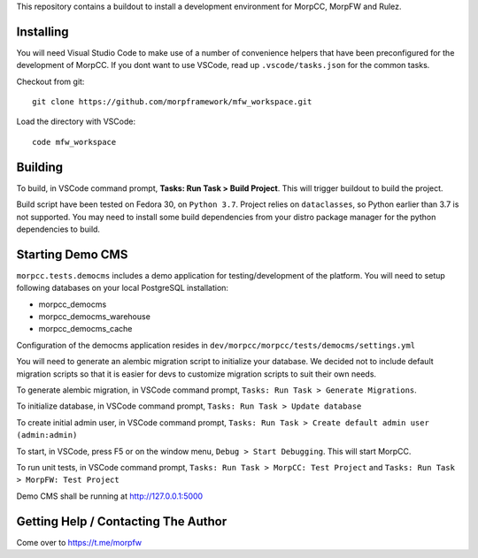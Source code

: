 This repository contains a buildout to install a development environment
for MorpCC, MorpFW and Rulez. 

Installing
============

You will need Visual Studio Code to make use of a number of convenience helpers
that have been preconfigured for the development of MorpCC. If you dont want to
use VSCode, read up ``.vscode/tasks.json`` for the common tasks. 

Checkout from git::

    git clone https://github.com/morpframework/mfw_workspace.git

Load the directory with VSCode::

    code mfw_workspace

Building
==========

To build, in VSCode command prompt, **Tasks: Run Task > Build Project**. This will trigger
buildout to build the project.

Build script have been tested on Fedora 30, on ``Python 3.7``. Project relies on
``dataclasses``, so Python earlier than 3.7 is not supported. You may need to
install some build dependencies from your distro package manager for the python 
dependencies to build. 

Starting Demo CMS
=====================

``morpcc.tests.democms`` includes a demo application for testing/development
of the platform. You will need to setup following databases on your local
PostgreSQL installation:

* morpcc_democms
* morpcc_democms_warehouse
* morpcc_democms_cache

Configuration of the democms application resides in
``dev/morpcc/morpcc/tests/democms/settings.yml``

You will need to generate an alembic migration script to initialize your
database. We decided not to include default migration scripts so that it is
easier for devs to customize migration scripts to suit their own needs. 

To generate alembic migration, in VSCode command prompt, ``Tasks: Run Task >
Generate Migrations``.

To initialize database, in VSCode command prompt, ``Tasks: Run Task > Update
database``

To create initial admin user, in VSCode command prompt, ``Tasks: Run Task >
Create default admin user (admin:admin)``

To start, in VSCode, press F5 or on the window menu, ``Debug > Start Debugging``. 
This will start MorpCC.

To run unit tests, in VSCode command prompt, ``Tasks: Run Task > 
MorpCC: Test Project`` and ``Tasks: Run Task > MorpFW: Test Project``

Demo CMS shall be running at http://127.0.0.1:5000

Getting Help / Contacting The Author
====================================

Come over to https://t.me/morpfw
